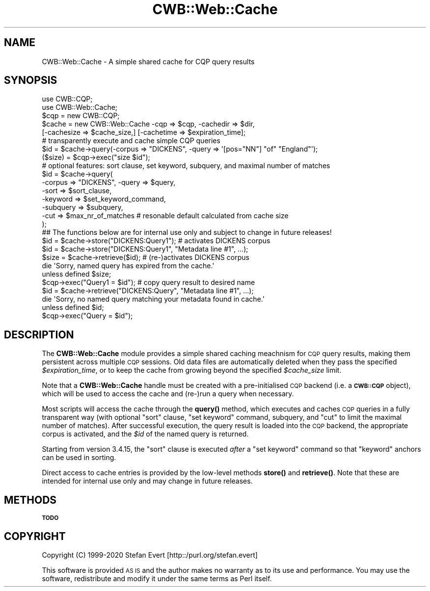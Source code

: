 .\" Automatically generated by Pod::Man 4.14 (Pod::Simple 3.43)
.\"
.\" Standard preamble:
.\" ========================================================================
.de Sp \" Vertical space (when we can't use .PP)
.if t .sp .5v
.if n .sp
..
.de Vb \" Begin verbatim text
.ft CW
.nf
.ne \\$1
..
.de Ve \" End verbatim text
.ft R
.fi
..
.\" Set up some character translations and predefined strings.  \*(-- will
.\" give an unbreakable dash, \*(PI will give pi, \*(L" will give a left
.\" double quote, and \*(R" will give a right double quote.  \*(C+ will
.\" give a nicer C++.  Capital omega is used to do unbreakable dashes and
.\" therefore won't be available.  \*(C` and \*(C' expand to `' in nroff,
.\" nothing in troff, for use with C<>.
.tr \(*W-
.ds C+ C\v'-.1v'\h'-1p'\s-2+\h'-1p'+\s0\v'.1v'\h'-1p'
.ie n \{\
.    ds -- \(*W-
.    ds PI pi
.    if (\n(.H=4u)&(1m=24u) .ds -- \(*W\h'-12u'\(*W\h'-12u'-\" diablo 10 pitch
.    if (\n(.H=4u)&(1m=20u) .ds -- \(*W\h'-12u'\(*W\h'-8u'-\"  diablo 12 pitch
.    ds L" ""
.    ds R" ""
.    ds C` ""
.    ds C' ""
'br\}
.el\{\
.    ds -- \|\(em\|
.    ds PI \(*p
.    ds L" ``
.    ds R" ''
.    ds C`
.    ds C'
'br\}
.\"
.\" Escape single quotes in literal strings from groff's Unicode transform.
.ie \n(.g .ds Aq \(aq
.el       .ds Aq '
.\"
.\" If the F register is >0, we'll generate index entries on stderr for
.\" titles (.TH), headers (.SH), subsections (.SS), items (.Ip), and index
.\" entries marked with X<> in POD.  Of course, you'll have to process the
.\" output yourself in some meaningful fashion.
.\"
.\" Avoid warning from groff about undefined register 'F'.
.de IX
..
.nr rF 0
.if \n(.g .if rF .nr rF 1
.if (\n(rF:(\n(.g==0)) \{\
.    if \nF \{\
.        de IX
.        tm Index:\\$1\t\\n%\t"\\$2"
..
.        if !\nF==2 \{\
.            nr % 0
.            nr F 2
.        \}
.    \}
.\}
.rr rF
.\" ========================================================================
.\"
.IX Title "CWB::Web::Cache 3"
.TH CWB::Web::Cache 3 "2022-05-07" "perl v5.36.0" "User Contributed Perl Documentation"
.\" For nroff, turn off justification.  Always turn off hyphenation; it makes
.\" way too many mistakes in technical documents.
.if n .ad l
.nh
.SH "NAME"
CWB::Web::Cache \- A simple shared cache for CQP query results
.SH "SYNOPSIS"
.IX Header "SYNOPSIS"
.Vb 2
\&  use CWB::CQP;
\&  use CWB::Web::Cache;
\&
\&  $cqp = new CWB::CQP;
\&  $cache = new CWB::Web::Cache \-cqp => $cqp, \-cachedir => $dir,
\&    [\-cachesize => $cache_size,] [\-cachetime => $expiration_time];
\&
\&  # transparently execute and cache simple CQP queries
\&  $id = $cache\->query(\-corpus => "DICKENS", \-query => \*(Aq[pos="NN"] "of" "England"\*(Aq);
\&  ($size) = $cqp\->exec("size $id");
\&
\&  # optional features: sort clause, set keyword, subquery, and maximal number of matches
\&  $id = $cache\->query(
\&    \-corpus => "DICKENS", \-query => $query,
\&    \-sort => $sort_clause,
\&    \-keyword => $set_keyword_command,
\&    \-subquery => $subquery,
\&    \-cut => $max_nr_of_matches  # resonable default calculated from cache size
\&  );
\&
\&
\&  ## The functions below are for internal use only and subject to change in future releases!
\&  $id = $cache\->store("DICKENS:Query1");        # activates DICKENS corpus
\&  $id = $cache\->store("DICKENS:Query1", "Metadata line #1", ...);
\&
\&  $size = $cache\->retrieve($id);                # (re\-)activates DICKENS corpus
\&  die \*(AqSorry, named query has expired from the cache.\*(Aq
\&    unless defined $size;
\&  $cqp\->exec("Query1 = $id");                   # copy query result to desired name
\&
\&  $id = $cache\->retrieve("DICKENS:Query", "Metadata line #1", ...);
\&  die \*(AqSorry, no named query matching your metadata found in cache.\*(Aq
\&    unless defined $id;
\&  $cqp\->exec("Query = $id");
.Ve
.SH "DESCRIPTION"
.IX Header "DESCRIPTION"
The \fBCWB::Web::Cache\fR module provides a simple shared caching meachnism
for \s-1CQP\s0 query results, making them persistent across multiple \s-1CQP\s0 sessions.
Old data files are automatically deleted when they pass the specified \fI\f(CI$expiration_time\fI\fR, or
to keep the cache from growing beyond the specified \fI\f(CI$cache_size\fI\fR limit.
.PP
Note that a \fBCWB::Web::Cache\fR handle must be created with a pre-initialised \s-1CQP\s0 backend (i.e.
a \fB\s-1CWB::CQP\s0\fR object), which will be used to access the cache and (re\-)run a query when necessary.
.PP
Most scripts will access the cache through the \fB\fBquery()\fB\fR method, which executes and caches \s-1CQP\s0 queries
in a fully transparent way (with optional \f(CW\*(C`sort\*(C'\fR clause, \f(CW\*(C`set keyword\*(C'\fR command, subquery,
and \f(CW\*(C`cut\*(C'\fR to limit the maximal number of matches).  After successful execution, the query result is
loaded into the \s-1CQP\s0 backend, the appropriate corpus is activated, and the \fI\f(CI$id\fI\fR of the named query is
returned.
.PP
Starting from version 3.4.15, the \f(CW\*(C`sort\*(C'\fR clause is executed \fIafter\fR a \f(CW\*(C`set keyword\*(C'\fR command
so that \f(CW\*(C`keyword\*(C'\fR anchors can be used in sorting.
.PP
Direct access to cache entries is provided by the low-level methods \fB\fBstore()\fB\fR and \fB\fBretrieve()\fB\fR.
Note that these are intended for internal use only and may change in future releases.
.SH "METHODS"
.IX Header "METHODS"
\&\fB\s-1TODO\s0\fR
.SH "COPYRIGHT"
.IX Header "COPYRIGHT"
Copyright (C) 1999\-2020 Stefan Evert [http::/purl.org/stefan.evert]
.PP
This software is provided \s-1AS IS\s0 and the author makes no warranty as to
its use and performance. You may use the software, redistribute and
modify it under the same terms as Perl itself.
